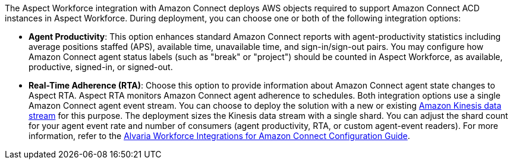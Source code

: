 The Aspect Workforce integration with Amazon Connect deploys AWS objects required to support Amazon Connect ACD instances in Aspect Workforce. During deployment, you can choose one or both of the following integration options:

* *Agent Productivity*: This option enhances standard Amazon Connect reports with agent-productivity statistics including average positions staffed (APS), available time, unavailable time, and sign-in/sign-out pairs. You may configure how Amazon Connect agent status labels (such as "break" or "project") should be counted in Aspect Workforce, as available, productive, signed-in, or signed-out. 
* *Real-Time Adherence (RTA)*: Choose this option to provide information about Amazon Connect agent state changes to Aspect RTA. Aspect RTA monitors Amazon Connect agent adherence to schedules. 
Both integration options use a single Amazon Connect agent event stream. You can choose to deploy the solution with a new or existing https://docs.aws.amazon.com/streams/latest/dev/introduction.html[Amazon Kinesis data stream] for this purpose. The deployment sizes the Kinesis data stream with a single shard. You can adjust the shard count for your agent event rate and number of consumers (agent productivity, RTA, or custom agent-event readers). For more information, refer to the https://help.aspect.com/go/aspect/premiseportfolio.wem.wfintamzconnectconfig.workforceintegrationamazonconnectconfig[Alvaria Workforce Integrations for Amazon Connect Configuration Guide].